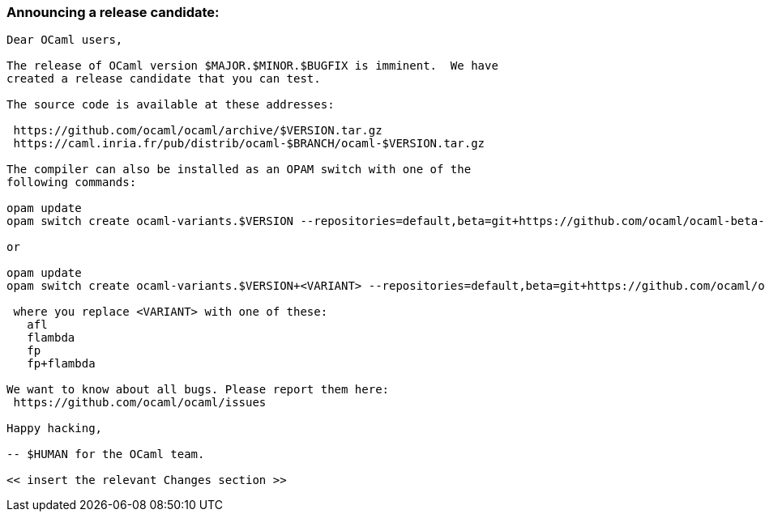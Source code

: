 === Announcing a release candidate:

....
Dear OCaml users,

The release of OCaml version $MAJOR.$MINOR.$BUGFIX is imminent.  We have
created a release candidate that you can test.

The source code is available at these addresses:

 https://github.com/ocaml/ocaml/archive/$VERSION.tar.gz
 https://caml.inria.fr/pub/distrib/ocaml-$BRANCH/ocaml-$VERSION.tar.gz

The compiler can also be installed as an OPAM switch with one of the
following commands:

opam update
opam switch create ocaml-variants.$VERSION --repositories=default,beta=git+https://github.com/ocaml/ocaml-beta-repository.git

or

opam update
opam switch create ocaml-variants.$VERSION+<VARIANT> --repositories=default,beta=git+https://github.com/ocaml/ocaml-beta-repository.git

 where you replace <VARIANT> with one of these:
   afl
   flambda
   fp
   fp+flambda

We want to know about all bugs. Please report them here:
 https://github.com/ocaml/ocaml/issues

Happy hacking,

-- $HUMAN for the OCaml team.

<< insert the relevant Changes section >>
....

